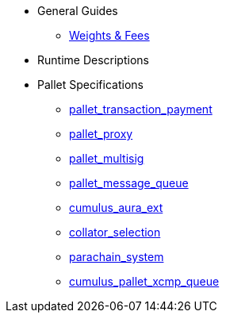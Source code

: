* General Guides
** xref:guides/weights_fees.adoc[Weights & Fees]
* Runtime Descriptions
* Pallet Specifications
** xref:pallets/pallet_transaction_payment.adoc[pallet_transaction_payment]
** xref:pallets/proxy.adoc[pallet_proxy]
** xref:pallets/multisig.adoc[pallet_multisig]
** xref:pallets/message-queue.adoc[pallet_message_queue]
** xref:pallets/aura_ext.adoc[cumulus_aura_ext]
** xref:pallets/collator-selection.adoc[collator_selection]
** xref:pallets/parachain-system.adoc[parachain_system]
** xref:pallets/xcmp-queue.adoc[cumulus_pallet_xcmp_queue]
